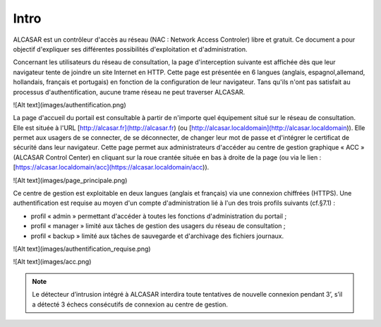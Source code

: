 Intro
=====

ALCASAR est un contrôleur d'accès au réseau (NAC : Network Access Controler) libre et gratuit. Ce document a pour objectif d'expliquer ses différentes possibilités d'exploitation et d'administration.

Concernant les utilisateurs du réseau de consultation, la page d'interception suivante est affichée dès que leur navigateur tente de joindre un site Internet en HTTP. Cette page est présentée en 6 langues (anglais, espagnol,allemand, hollandais, français et portugais) en fonction de la configuration de leur navigateur. Tans qu'ils n'ont pas satisfait au processus d'authentification, aucune trame réseau ne peut traverser ALCASAR.

![Alt text](images/authentification.png)

La page d'accueil du portail est consultable à partir de n'importe quel équipement situé sur le réseau de consultation. Elle est située à l'URL [http://alcasar.fr](http://alcasar.fr) (ou [http://alcasar.localdomain](http://alcasar.localdomain)). Elle permet aux usagers de se connecter, de se déconnecter, de changer leur mot de passe et d'intégrer le certificat de sécurité dans leur navigateur.
Cette page permet aux administrateurs d'accéder au centre de gestion graphique « ACC » (ALCASAR Control Center) en cliquant sur la roue crantée située en bas à droite de la page (ou via le lien : [https://alcasar.localdomain/acc](https://alcasar.localdomain/acc)).

![Alt text](images/page_principale.png)

Ce centre de gestion est exploitable en deux langues (anglais et français) via une connexion chiffrées (HTTPS). Une authentification est requise au moyen d'un compte d'administration lié à l'un des trois profils suivants (cf.§7.1) :

- profil « admin » permettant d'accéder à toutes les fonctions d'administration du portail ;
- profil « manager » limité aux tâches de gestion des usagers du réseau de consultation ;
- profil « backup » limité aux tâches de sauvegarde et d'archivage des fichiers journaux.

.. image:: images/authentification.png

![Alt text](images/authentification_requise.png)

![Alt text](images/acc.png)


.. note:: Le détecteur d’intrusion intégré à ALCASAR interdira toute tentatives de nouvelle connexion pendant 3’, s’il a détecté 3 échecs consécutifs de connexion au centre de gestion.
